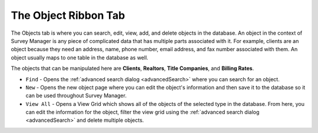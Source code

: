 =====================
The Object Ribbon Tab
=====================

The Objects tab is where you can search, edit, view, add, and delete objects in the database. An object in the context of Survey Manager is any piece of complicated data
that has multiple parts associated with it. For example, clients are an object because they need an address, name, phone number, email address, and fax number associated with them.
An object usually maps to one table in the database as well.

The objects that can be manipulated here are **Clients**, **Realtors**, **Title Companies**, and **Billing Rates**.

* ``Find`` - Opens the :ref:`advanced search dialog <advancedSearch>` where you can search for an object.
* ``New`` - Opens the new object page where you can edit the object's information and then save it to the database so it can be used throughout Survey Manager.
* ``View All`` - Opens a View Grid which shows all of the objects of the selected type in the database. From here, you can edit the information for the object, filter the view grid using the :ref:`advanced search dialog <advancedSearch>`
  and delete multiple objects.
